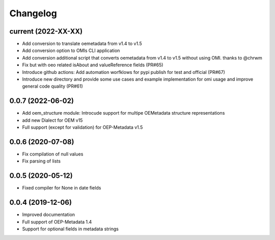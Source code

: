 
Changelog
=========

current (2022-XX-XX)
--------------------

* Add conversion to translate oemetadata from v1.4 to v1.5
* Add conversion option to OMIs CLI application
* Add conversion additional script that converts oemetadata from v1.4 to v1.5 without using OMI. thanks to @chrwm

* Fix but with oeo related isAbout and valueReference fields (PR#65)
* Introduce github actions: Add automation worfklows for pypi publish for test and official (PR#67)
* Introduce new directory and provide some use cases and example implementation for omi usage and improve general code quality (PR#61)

0.0.7 (2022-06-02)
------------------

* Add oem_structure module: Introcude support for multipe OEMetadata structure representations
* add new Dialect for OEM v15
* Full support (except for validation) for OEP-Metadata v1.5


0.0.6 (2020-07-08)
------------------

* Fix compilation of null values
* Fix parsing of lists


0.0.5 (2020-05-12)
------------------

* Fixed compiler for None in date fields


0.0.4 (2019-12-06)
------------------

* Improved documentation
* Full support of OEP-Metadata 1.4
* Support for optional fields in metadata strings

